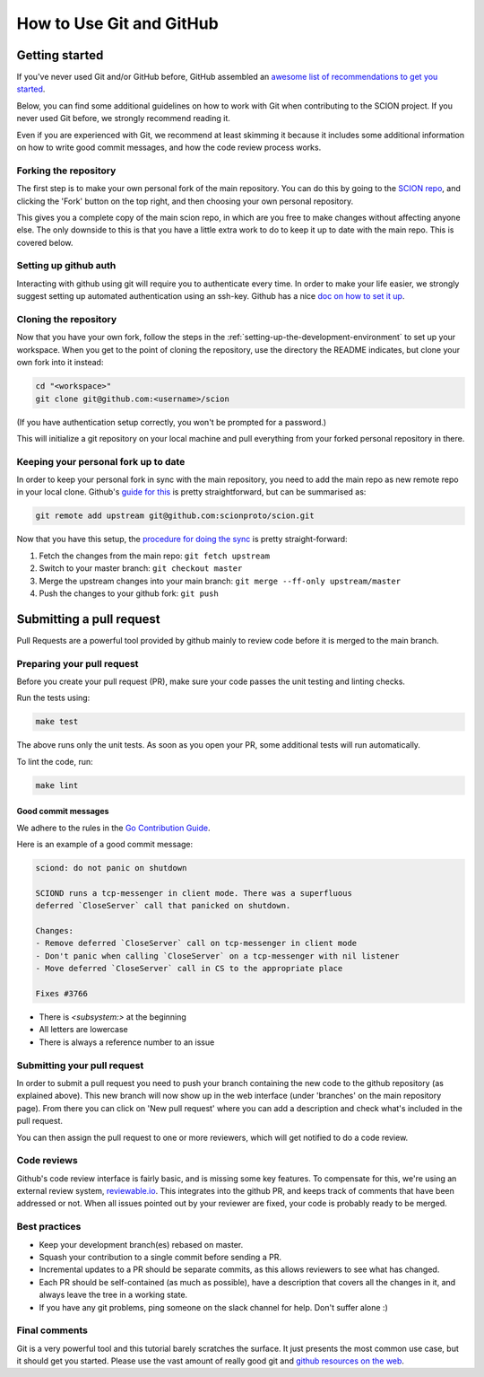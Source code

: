 *************************
How to Use Git and GitHub
*************************

Getting started
===============

If you've never used Git and/or GitHub before, GitHub assembled an `awesome list of
recommendations to get you started <https://try.github.io/>`_.

Below, you can find some additional guidelines on how to work with Git when
contributing to the SCION project. If you never used Git before, we strongly
recommend reading it.

Even if you are experienced with Git, we recommend at least skimming it because
it includes some additional information on how to write good commit messages,
and how the code review process works.

Forking the repository
----------------------

The first step is to make your own personal fork of the main repository. You can
do this by going to the `SCION repo <https://github.com/scionproto/scion/>`__, and
clicking the 'Fork' button on the top right, and then choosing your own personal
repository.

This gives you a complete copy of the main scion repo, in which are you free to
make changes without affecting anyone else. The only downside to this is that
you have a little extra work to do to keep it up to date with the main repo.
This is covered below.

Setting up github auth
----------------------

Interacting with github using git will require you to authenticate every time.
In order to make your life easier, we strongly suggest setting up automated
authentication using an ssh-key. Github has a nice `doc on how to set it
up <https://help.github.com/articles/generating-ssh-keys/>`__.


Cloning the repository
----------------------

Now that you have your own fork, follow the steps in the
:ref:`setting-up-the-development-environment` to set up
your workspace. When you get to the point of cloning the repository, use the
directory the README indicates, but clone your own fork into it instead:

.. code-block:: bash

  cd "<workspace>"
  git clone git@github.com:<username>/scion

(If you have authentication setup correctly, you won't be prompted for a password.)

This will initialize a git repository on your local machine and pull everything
from your forked personal repository in there.

Keeping your personal fork up to date
-------------------------------------

In order to keep your personal fork in sync with the main repository, you need
to add the main repo as new remote repo in your local clone. Github's `guide
for this <https://help.github.com/articles/configuring-a-remote-for-a-fork/>`__ is
pretty straightforward, but can be summarised as:

.. code-block:: bash

    git remote add upstream git@github.com:scionproto/scion.git

Now that you have this setup, the `procedure for doing the
sync <https://help.github.com/articles/syncing-a-fork/>`__ is pretty
straight-forward:

#. Fetch the changes from the main repo: ``git fetch upstream``
#. Switch to your master branch: ``git checkout master``
#. Merge the upstream changes into your main branch: ``git merge --ff-only upstream/master``
#. Push the changes to your github fork: ``git push``

.. _contribute-submit-pull-request:

Submitting a pull request
=========================

Pull Requests are a powerful tool provided by github mainly to review code
before it is merged to the main branch.

Preparing your pull request
---------------------------

Before you create your pull request (PR), make sure your code passes the unit testing and linting checks.

Run the tests using:

.. code-block:: bash

   make test

The above runs only the unit tests. As soon as you open your PR, some additional tests
will run automatically.

To lint the code, run:

.. code-block:: bash

   make lint

Good commit messages
^^^^^^^^^^^^^^^^^^^^

We adhere to the rules in the `Go Contribution
Guide <https://golang.org/doc/contribute.html#commit_messages>`__.

Here is an example of a good commit message:

.. code-block:: text

   sciond: do not panic on shutdown

   SCIOND runs a tcp-messenger in client mode. There was a superfluous
   deferred `CloseServer` call that panicked on shutdown.

   Changes:
   - Remove deferred `CloseServer` call on tcp-messenger in client mode
   - Don't panic when calling `CloseServer` on a tcp-messenger with nil listener
   - Move deferred `CloseServer` call in CS to the appropriate place

   Fixes #3766

- There is `<subsystem:>` at the beginning
- All letters are lowercase
- There is always a reference number to an issue

Submitting your pull request
----------------------------

In order to submit a pull request you need to push your branch containing the
new code to the github repository (as explained above). This new branch will now
show up in the web interface (under 'branches' on the main repository page).
From there you can click on 'New pull request' where you can add a description
and check what's included in the pull request.

You can then assign the pull request to one or more reviewers, which will get
notified to do a code review.

Code reviews
------------

Github's code review interface is fairly basic, and is missing some key
features. To compensate for this, we're using an external review system,
`reviewable.io <https://reviewable.io/>`__. This integrates into the github PR, and keeps
track of comments that have been addressed or not. When all issues pointed out
by your reviewer are fixed, your code is probably ready to be merged.

Best practices
--------------

- Keep your development branch(es) rebased on master.
- Squash your contribution to a single commit before sending a PR.
- Incremental updates to a PR should be separate commits, as this allows
  reviewers to see what has changed.
- Each PR should be self-contained (as much as possible), have a description
  that covers all the changes in it, and always leave the tree in a working
  state.
- If you have any git problems, ping someone on the slack channel for help.
  Don't suffer alone :)

Final comments
--------------

Git is a very powerful tool and this tutorial barely scratches the surface. It
just presents the most common use case, but it should get you started. Please
use the vast amount of really good git and `github resources on the
web  <http://git-scm.com/book>`__.
